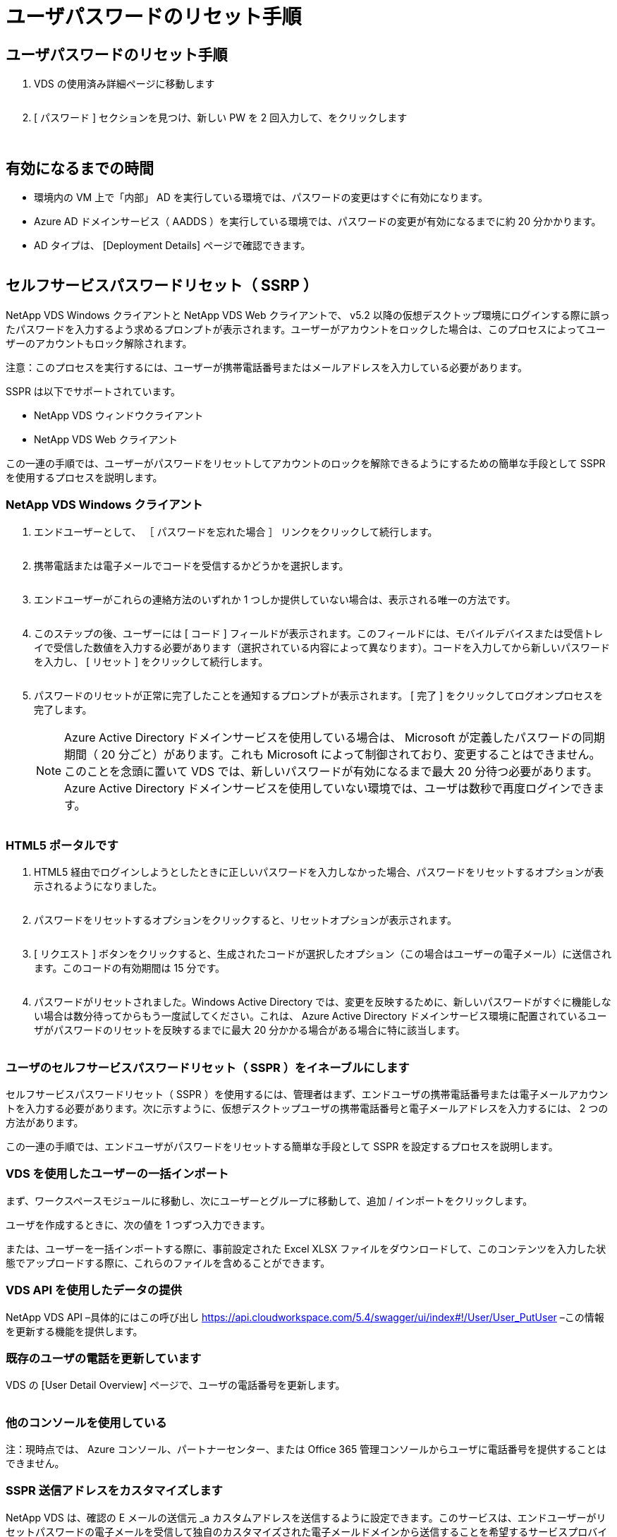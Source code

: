 = ユーザパスワードのリセット手順




== ユーザパスワードのリセット手順

. VDS の使用済み詳細ページに移動します
+
image:password1.png[""]

. [ パスワード ] セクションを見つけ、新しい PW を 2 回入力して、をクリックします
+
image:password2.png[""]

+
image:password3.png[""]





== 有効になるまでの時間

* 環境内の VM 上で「内部」 AD を実行している環境では、パスワードの変更はすぐに有効になります。
* Azure AD ドメインサービス（ AADDS ）を実行している環境では、パスワードの変更が有効になるまでに約 20 分かかります。
* AD タイプは、 [Deployment Details] ページで確認できます。
+
image:password4.png[""]





== セルフサービスパスワードリセット（ SSRP ）

NetApp VDS Windows クライアントと NetApp VDS Web クライアントで、 v5.2 以降の仮想デスクトップ環境にログインする際に誤ったパスワードを入力するよう求めるプロンプトが表示されます。ユーザーがアカウントをロックした場合は、このプロセスによってユーザーのアカウントもロック解除されます。

注意：このプロセスを実行するには、ユーザーが携帯電話番号またはメールアドレスを入力している必要があります。

SSPR は以下でサポートされています。

* NetApp VDS ウィンドウクライアント
* NetApp VDS Web クライアント


この一連の手順では、ユーザーがパスワードをリセットしてアカウントのロックを解除できるようにするための簡単な手段として SSPR を使用するプロセスを説明します。



=== NetApp VDS Windows クライアント

. エンドユーザーとして、 ［ パスワードを忘れた場合 ］ リンクをクリックして続行します。
+
image:ssrp1.png[""]

. 携帯電話または電子メールでコードを受信するかどうかを選択します。
+
image:ssrp2.png[""]

. エンドユーザーがこれらの連絡方法のいずれか 1 つしか提供していない場合は、表示される唯一の方法です。
+
image:ssrp3.png[""]

. このステップの後、ユーザーには [ コード ] フィールドが表示されます。このフィールドには、モバイルデバイスまたは受信トレイで受信した数値を入力する必要があります（選択されている内容によって異なります）。コードを入力してから新しいパスワードを入力し、 [ リセット ] をクリックして続行します。
+
image:ssrp4.png[""]

. パスワードのリセットが正常に完了したことを通知するプロンプトが表示されます。 [ 完了 ] をクリックしてログオンプロセスを完了します。
+

NOTE: Azure Active Directory ドメインサービスを使用している場合は、 Microsoft が定義したパスワードの同期期間（ 20 分ごと）があります。これも Microsoft によって制御されており、変更することはできません。このことを念頭に置いて VDS では、新しいパスワードが有効になるまで最大 20 分待つ必要があります。Azure Active Directory ドメインサービスを使用していない環境では、ユーザは数秒で再度ログインできます。

+
image:ssrp5.png[""]





=== HTML5 ポータルです

. HTML5 経由でログインしようとしたときに正しいパスワードを入力しなかった場合、パスワードをリセットするオプションが表示されるようになりました。
+
image:ssrp6.png[""]

. パスワードをリセットするオプションをクリックすると、リセットオプションが表示されます。
+
image:ssrp7.png[""]

. [ リクエスト ] ボタンをクリックすると、生成されたコードが選択したオプション（この場合はユーザーの電子メール）に送信されます。このコードの有効期間は 15 分です。
+
image:ssrp8.png[""]

. パスワードがリセットされました。Windows Active Directory では、変更を反映するために、新しいパスワードがすぐに機能しない場合は数分待ってからもう一度試してください。これは、 Azure Active Directory ドメインサービス環境に配置されているユーザがパスワードのリセットを反映するまでに最大 20 分かかる場合がある場合に特に該当します。
+
image:ssrp9.png[""]





=== ユーザのセルフサービスパスワードリセット（ SSPR ）をイネーブルにします

セルフサービスパスワードリセット（ SSPR ）を使用するには、管理者はまず、エンドユーザの携帯電話番号または電子メールアカウントを入力する必要があります。次に示すように、仮想デスクトップユーザの携帯電話番号と電子メールアドレスを入力するには、 2 つの方法があります。

この一連の手順では、エンドユーザがパスワードをリセットする簡単な手段として SSPR を設定するプロセスを説明します。



=== VDS を使用したユーザーの一括インポート

まず、ワークスペースモジュールに移動し、次にユーザーとグループに移動して、追加 / インポートをクリックします。

ユーザを作成するときに、次の値を 1 つずつ入力できます。image:ssrp10.png[""]

または、ユーザーを一括インポートする際に、事前設定された Excel XLSX ファイルをダウンロードして、このコンテンツを入力した状態でアップロードする際に、これらのファイルを含めることができます。image:ssrp11.png[""]



=== VDS API を使用したデータの提供

NetApp VDS API –具体的にはこの呼び出し https://api.cloudworkspace.com/5.4/swagger/ui/index#!/User/User_PutUser[] –この情報を更新する機能を提供します。



=== 既存のユーザの電話を更新しています

VDS の [User Detail Overview] ページで、ユーザの電話番号を更新します。

image:ssrp12.png[""]



=== 他のコンソールを使用している

注：現時点では、 Azure コンソール、パートナーセンター、または Office 365 管理コンソールからユーザに電話番号を提供することはできません。



=== SSPR 送信アドレスをカスタマイズします

NetApp VDS は、確認の E メールの送信元 _a カスタムアドレスを送信するように設定できます。このサービスは、エンドユーザーがリセットパスワードの電子メールを受信して独自のカスタマイズされた電子メールドメインから送信することを希望するサービスプロバイダパートナーに提供されるサービスです。

このカスタマイズでは、送信アドレスを確認するために追加の手順が必要です。このプロセスを開始するには 'VDS サポートでカスタムのセルフサービスパスワードリセットソースアドレスを要求するサポートケースを開きます次の項目を定義してください。

* パートナーコード（右上の矢印メニューの _settings_を クリックすると表示されます）。下のスクリーンショットを参照）
+
image:partnercode.png[""]

* 目的の「送信元」アドレス（有効である必要があります）
* 設定を適用するクライアント（またはすべて）


サポートケースのオープンは、 support@spotpc.netapp.com まで E メールで行うことができます

受信した後 'VDS サポートは SMTP サービスでアドレスを検証し ' この設定を有効にします送信元アドレスドメインのパブリック DNS レコードを更新して、電子メールの配信可能性を最大限に高めることができるのが理想的です。



== パスワードの複雑さ

VDS では、パスワードの複雑さを強制するように設定できます。この設定は、クラウドワークスペース設定セクションのワークスペース詳細ページにあります。

image:password5.png[""]

image:password6.png[""]



=== パスワードの複雑さ：オフ

[cols="30,70"]
|===
| ポリシー | ガイドライン 


| パスワードの最小文字数 | 8 文字です 


| パスワードの最大有効期間 | 110 日 


| パスワードの最小有効期間 | 0 日 


| パスワード履歴を適用します | 24 個のパスワードが記憶されて 


| パスワードロック | 5 つの不正なエントリがあると、自動的にロックアウトされます 


| 期間をロックします | 30 分 
|===


=== パスワードの複雑さ：オン

[cols="30,70"]
|===
| ポリシー | ガイドライン 


| パスワードの最小文字数 | 8 文字には、ユーザーのアカウント名、または 2 文字を超えるユーザーのフルネームの一部を含めることはできません。連続する 2 文字を超えると、次の 4 つのカテゴリのうちの 3 文字の文字が含まれます。 大文字のアルファベット（ A~Z ）小文字のアルファベット（ a~z ） 10 文字（ 0~9 ）パスワードを変更または作成する際には、アルファベット以外の文字（！、 $ 、 # 、 % など）の複雑さに関する要件が適用されます。 


| パスワードの最大有効期間 | 110 日 


| パスワードの最小有効期間 | 0 日 


| パスワード履歴を適用します | 24 個のパスワードが記憶されて 


| パスワードロック | 5 つの不正なエントリがあると、自動的にロックされます 


| 期間をロックします | 管理者がロックを解除するまでロックされたまま 
|===